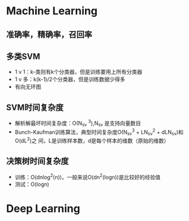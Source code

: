 * Machine Learning
** 准确率，精确率，召回率
** 多类SVM
+ 1 v 1：k-类则有k个分类器，但是训练要用上所有分类器
+ 1 v 多：k(k-1)/2个分类器，但是训练数据少得多
+ 有向无环图
** SVM时间复杂度
+ 解析解最坏时间复杂度：O(N_sv ^3),N_sv 是支持向量数目
+ Bunch-Kaufman训练算法，典型时间复杂度O(N_sv^3 + LN_sv^2 + dLN_sv)和O(dL^2)之
  间，L是训练样本数，d是每个样本的维数（原始的维数）
** 决策树时间复杂度
+ 训练：O(dnlog^2(n))，一般来说O(dn^2(logn))是比较好的经验值
+ 测试：O(logn)
* Deep Learning
